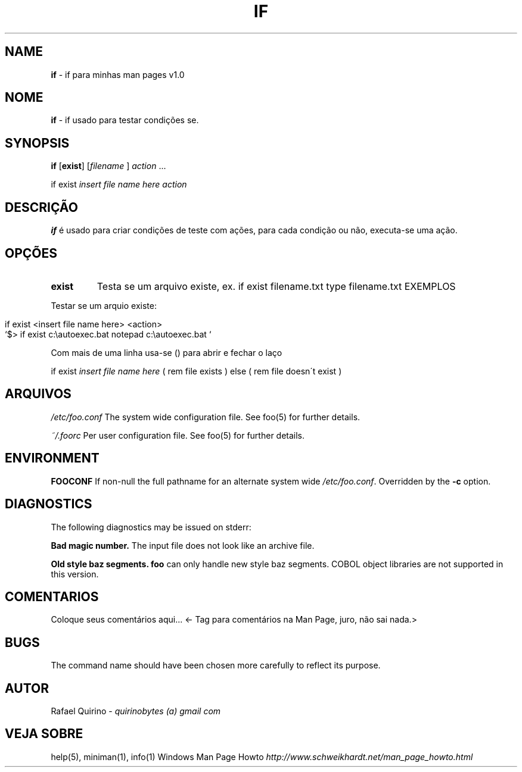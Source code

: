 .\" generated with Ronn/v0.7.3
.\" http://github.com/rtomayko/ronn/tree/0.7.3
.
.TH "IF" "1" "January 2016" "" ""
.
.SH "NAME"
\fBif\fR \- if para minhas man pages v1\.0
.
.SH "NOME"
\fBif\fR \- if usado para testar condições se\.
.
.SH "SYNOPSIS"
\fBif\fR [\fBexist\fR] [\fIfilename\fR ] \fIaction\fR \.\.\.
.
.P
if exist \fIinsert file name here\fR \fIaction\fR
.
.SH "DESCRIÇÃO"
\fBif\fR é usado para criar condições de teste com ações, para cada condição ou não, executa\-se uma ação\.
.
.SH "OPÇÕES"
.
.TP
\fBexist\fR
Testa se um arquivo existe, ex\. if exist filename\.txt type filename\.txt EXEMPLOS
.
.P
Testar se um arquio existe:
.
.IP "" 4
.
.nf

if exist <insert file name here> <action>
`$> if exist c:\eautoexec\.bat notepad c:\eautoexec\.bat `
.
.fi
.
.IP "" 0
.
.P
Com mais de uma linha usa\-se () para abrir e fechar o laço
.
.P
if exist \fIinsert file name here\fR ( rem file exists ) else ( rem file doesn\'t exist )
.
.SH "ARQUIVOS"
\fI/etc/foo\.conf\fR The system wide configuration file\. See foo(5) for further details\.
.
.P
\fI~/\.foorc\fR Per user configuration file\. See foo(5) for further details\.
.
.SH "ENVIRONMENT"
\fBFOOCONF\fR If non\-null the full pathname for an alternate system wide \fI/etc/foo\.conf\fR\. Overridden by the \fB\-c\fR option\.
.
.SH "DIAGNOSTICS"
The following diagnostics may be issued on stderr:
.
.P
\fBBad magic number\.\fR The input file does not look like an archive file\.
.
.P
\fBOld style baz segments\.\fR \fBfoo\fR can only handle new style baz segments\. COBOL object libraries are not supported in this version\.
.
.SH "COMENTARIOS"
Coloque seus comentários aqui\.\.\. <\- Tag para comentários na Man Page, juro, não sai nada\.>
.
.SH "BUGS"
The command name should have been chosen more carefully to reflect its purpose\.
.
.SH "AUTOR"
Rafael Quirino \- \fIquirinobytes (a) gmail com\fR
.
.SH "VEJA SOBRE"
help(5), miniman(1), info(1) Windows Man Page Howto \fIhttp://www\.schweikhardt\.net/man_page_howto\.html\fR
